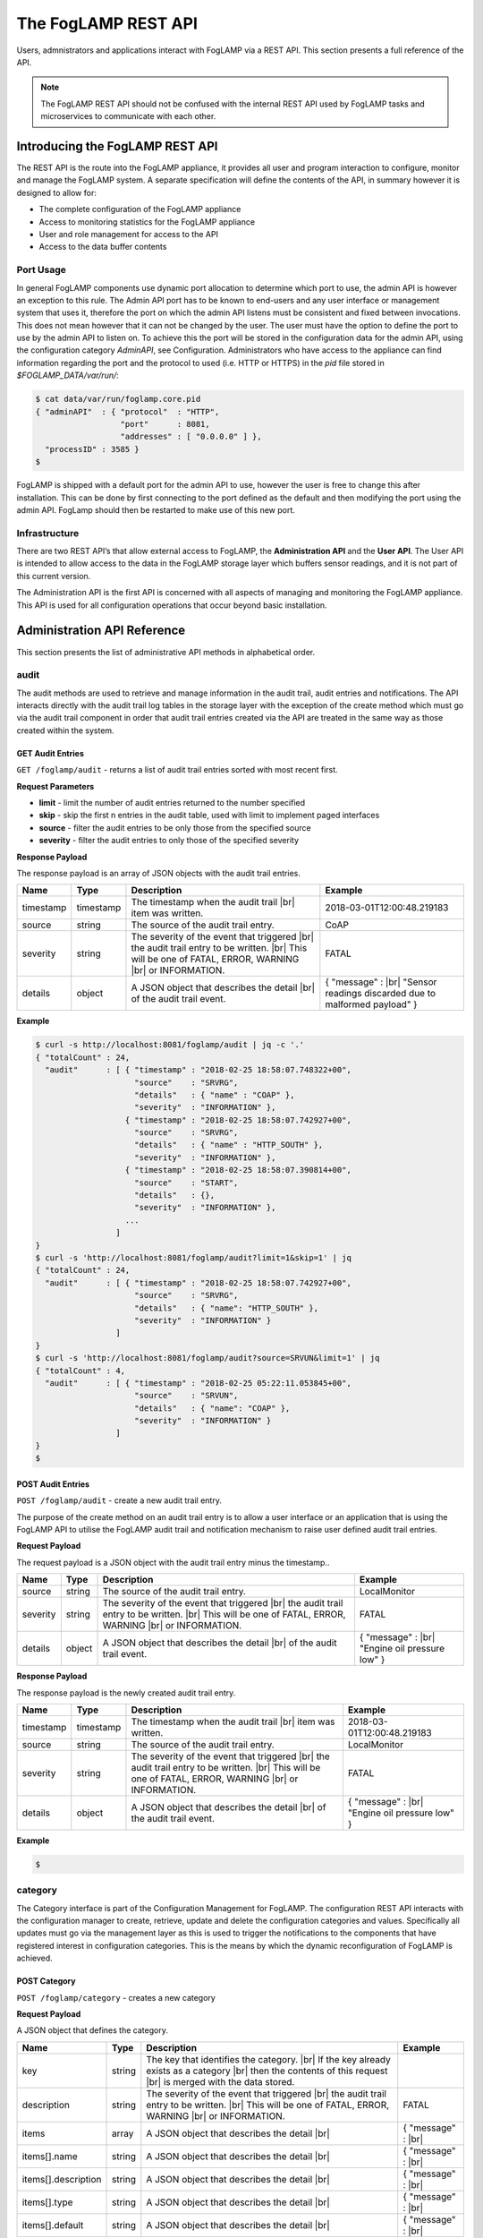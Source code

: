 .. REST API Guide
.. https://docs.google.com/document/d/1JJDP7g25SWerNVCxgff02qp9msHbqA9nt3RAFx8-Qng

.. |br| raw:: html

   <br />

.. Images


.. Links


.. =============================================


********************
The FogLAMP REST API
********************

Users, admnistrators and applications interact with FogLAMP via a REST API. This section presents a full reference of the API.

.. note:: The FogLAMP REST API should not be confused with the internal REST API used by FogLAMP tasks and microservices to communicate with each other.


Introducing the FogLAMP REST API
================================

The REST API is the route into the FogLAMP appliance, it provides all user and program interaction to configure, monitor and manage the FogLAMP system. A separate specification will define the contents of the API, in summary however it is designed to allow for: 

- The complete configuration of the FogLAMP appliance
- Access to monitoring statistics for the FogLAMP appliance
- User and role management for access to the API
- Access to the data buffer contents


Port Usage
----------

In general FogLAMP components use dynamic port allocation to determine which port to use, the admin API is however an exception to this rule. The Admin API port has to be known to end-users and any user interface or management system that uses it, therefore the port on which the admin API listens must be consistent and fixed between invocations. This does not mean however that it can not be changed by the user. The user must have the option to define the port to use by the admin API to listen on. To achieve this the port will be stored in the configuration data for the admin API, using the configuration category *AdminAPI*, see Configuration. Administrators who have access to the appliance can find information regarding the port and the protocol to used (i.e. HTTP or HTTPS) in the *pid* file stored in *$FOGLAMP_DATA/var/run/*:

.. code-block:: console

  $ cat data/var/run/foglamp.core.pid
  { "adminAPI"  : { "protocol"  : "HTTP",
                    "port"      : 8081,
                    "addresses" : [ "0.0.0.0" ] },
    "processID" : 3585 }
  $


FogLAMP is shipped with a default port for the admin API to use, however the user is free to change this after installation. This can be done by first connecting to the port defined as the default and then modifying the port using the admin API. FogLamp should then be restarted to make use of this new port.


Infrastructure
--------------

There are two REST API’s that allow external access to FogLAMP, the **Administration API** and the **User API**. The User API is intended to allow access to the data in the FogLAMP storage layer which buffers sensor readings, and it is not part of this current version.

The Administration API is the first API is concerned with all aspects of managing and monitoring the FogLAMP appliance. This API is used for all configuration operations that occur beyond basic installation.


Administration API Reference
============================

This section presents the list of administrative API methods in alphabetical order.


audit
-----

The audit methods are used to retrieve and manage information in the audit trail, audit entries and notifications. The API interacts directly with the audit trail log tables in the storage layer with the exception of the create method which must go via the audit trail component in order that audit trail entries created via the API are treated in the same way as those created within the system.


GET Audit Entries
~~~~~~~~~~~~~~~~~

``GET /foglamp/audit`` - returns a list of audit trail entries sorted with most recent first.

**Request Parameters**

- **limit** - limit the number of audit entries returned to the number specified
- **skip** - skip the first n entries in the audit table, used with limit to implement paged interfaces
- **source** - filter the audit entries to be only those from the specified source
- **severity** - filter the audit entries to only those of the specified severity


**Response Payload**

The response payload is an array of JSON objects with the audit trail entries.

+-----------+-----------+------------------------------------------------+--------------------------------------------------------+
| Name      | Type      | Description                                    | Example                                                |
+===========+===========+================================================+========================================================+
| timestamp | timestamp | The timestamp when the audit trail |br|        | 2018-03-01T12:00:48.219183                             |
|           |           | item was written.                              |                                                        |
+-----------+-----------+------------------------------------------------+--------------------------------------------------------+
| source    | string    | The source of the audit trail entry.           | CoAP                                                   |
+-----------+-----------+------------------------------------------------+--------------------------------------------------------+
| severity  | string    | The severity of the event that triggered |br|  | FATAL                                                  |
|           |           | the audit trail entry to be written. |br|      |                                                        |
|           |           | This will be one of FATAL, ERROR, WARNING |br| |                                                        |
|           |           | or INFORMATION.                                |                                                        |
+-----------+-----------+------------------------------------------------+--------------------------------------------------------+
| details   | object    | A JSON object that describes the detail |br|   | { "message" : |br|                                     |
|           |           | of the audit trail event.                      | "Sensor readings discarded due to malformed payload" } |
+-----------+-----------+------------------------------------------------+--------------------------------------------------------+


**Example**

.. code-block:: console

  $ curl -s http://localhost:8081/foglamp/audit | jq -c '.'
  { "totalCount" : 24,
    "audit"      : [ { "timestamp" : "2018-02-25 18:58:07.748322+00",
                       "source"    : "SRVRG",
                       "details"   : { "name" : "COAP" },
                       "severity"  : "INFORMATION" },
                     { "timestamp" : "2018-02-25 18:58:07.742927+00",
                       "source"    : "SRVRG",
                       "details"   : { "name" : "HTTP_SOUTH" },
                       "severity"  : "INFORMATION" },
                     { "timestamp" : "2018-02-25 18:58:07.390814+00",
                       "source"    : "START",
                       "details"   : {},
                       "severity"  : "INFORMATION" },
                     ...
                   ]
  }
  $ curl -s 'http://localhost:8081/foglamp/audit?limit=1&skip=1' | jq
  { "totalCount" : 24,
    "audit"      : [ { "timestamp" : "2018-02-25 18:58:07.742927+00",
                       "source"    : "SRVRG",
                       "details"   : { "name": "HTTP_SOUTH" },
                       "severity"  : "INFORMATION" }
                   ]
  }
  $ curl -s 'http://localhost:8081/foglamp/audit?source=SRVUN&limit=1' | jq
  { "totalCount" : 4,
    "audit"      : [ { "timestamp" : "2018-02-25 05:22:11.053845+00",
                       "source"    : "SRVUN",
                       "details"   : { "name": "COAP" },
                       "severity"  : "INFORMATION" }
                   ]
  }
  $


POST Audit Entries
~~~~~~~~~~~~~~~~~~

``POST /foglamp/audit`` - create a new audit trail entry.

The purpose of the create method on an audit trail entry is to allow a user interface or an application that is using the FogLAMP API to utilise the FogLAMP audit trail and notification mechanism to raise user defined audit trail entries.


**Request Payload**

The request payload is a JSON object with the audit trail entry minus the timestamp..

+-----------+-----------+------------------------------------------------+-----------------------------+
| Name      | Type      | Description                                    | Example                     |
+===========+===========+================================================+=============================+
| source    | string    | The source of the audit trail entry.           | LocalMonitor                |
+-----------+-----------+------------------------------------------------+-----------------------------+
| severity  | string    | The severity of the event that triggered |br|  | FATAL                       |
|           |           | the audit trail entry to be written. |br|      |                             |
|           |           | This will be one of FATAL, ERROR, WARNING |br| |                             |
|           |           | or INFORMATION.                                |                             |
+-----------+-----------+------------------------------------------------+-----------------------------+
| details   | object    | A JSON object that describes the detail |br|   | { "message" : |br|          |
|           |           | of the audit trail event.                      | "Engine oil pressure low" } |
+-----------+-----------+------------------------------------------------+-----------------------------+


**Response Payload**

The response payload is the newly created audit trail entry.

+-----------+-----------+------------------------------------------------+-----------------------------+
| Name      | Type      | Description                                    | Example                     |
+===========+===========+================================================+=============================+
| timestamp | timestamp | The timestamp when the audit trail |br|        | 2018-03-01T12:00:48.219183  |
|           |           | item was written.                              |                             |
+-----------+-----------+------------------------------------------------+-----------------------------+
| source    | string    | The source of the audit trail entry.           | LocalMonitor                |
+-----------+-----------+------------------------------------------------+-----------------------------+
| severity  | string    | The severity of the event that triggered |br|  | FATAL                       |
|           |           | the audit trail entry to be written. |br|      |                             |
|           |           | This will be one of FATAL, ERROR, WARNING |br| |                             |
|           |           | or INFORMATION.                                |                             |
+-----------+-----------+------------------------------------------------+-----------------------------+
| details   | object    | A JSON object that describes the detail |br|   | { "message" : |br|          |
|           |           | of the audit trail event.                      | "Engine oil pressure low" } |
+-----------+-----------+------------------------------------------------+-----------------------------+


**Example**

.. code-block:: console

  $


category
--------

The Category interface is part of the Configuration Management for FogLAMP. The configuration REST API interacts with the configuration manager to create, retrieve, update and delete the configuration categories and values. Specifically all updates must go via the management layer as this is used to trigger the notifications to the components that have registered interest in configuration categories. This is the means by which the dynamic reconfiguration of FogLAMP is achieved.


POST Category
~~~~~~~~~~~~~

``POST /foglamp/category`` - creates a new category


**Request Payload**

A JSON object that defines the category.

+---------------------+--------+------------------------------------------------+-----------------------------+
| Name                | Type   | Description                                    | Example                     |
+=====================+========+================================================+=============================+
| key                 | string | The key that identifies the category. |br|     |                             |
|                     |        | If the key already exists as a category |br|   |                             |
|                     |        | then the contents of this request |br|         |                             |
|                     |        | is merged with the data stored.                |                             |
+---------------------+--------+------------------------------------------------+-----------------------------+
| description         | string | The severity of the event that triggered |br|  | FATAL                       |
|                     |        | the audit trail entry to be written. |br|      |                             |
|                     |        | This will be one of FATAL, ERROR, WARNING |br| |                             |
|                     |        | or INFORMATION.                                |                             |
+---------------------+--------+------------------------------------------------+-----------------------------+
| items               | array  | A JSON object that describes the detail |br|   | { "message" : |br|          |
+---------------------+--------+------------------------------------------------+-----------------------------+
| items[].name        | string | A JSON object that describes the detail |br|   | { "message" : |br|          |
+---------------------+--------+------------------------------------------------+-----------------------------+
| items[].description | string | A JSON object that describes the detail |br|   | { "message" : |br|          |
+---------------------+--------+------------------------------------------------+-----------------------------+
| items[].type        | string | A JSON object that describes the detail |br|   | { "message" : |br|          |
+---------------------+--------+------------------------------------------------+-----------------------------+
| items[].default     | string | A JSON object that describes the detail |br|   | { "message" : |br|          |
+---------------------+--------+------------------------------------------------+-----------------------------+





ping
----

The Ping interface gives a basic confidence check that the FogLAMP appliance is running and the API aspect of the appliance if functional. It is designed to be a simple test that can  be applied by a user or by an HA monitoring system to test the liveness and responsiveness of the system.


GET Ping
~~~~~~~~

``GET /foglamp/ping`` - returns liveness of FogLAMP


**Response Payload**

The response payload is the uptime information in a JSON object.

+--------+---------+---------------------------------------+---------+
| Name   | Type    | Description                           | Example |
+========+=========+=======================================+=========+
| uptime | numeric | Time in seconds since FogLAMP started | 32892   |
+--------+---------+---------------------------------------+---------+


**Example**

.. code-block:: console

  $ curl -s http://localhost:8081/foglamp/ping | jq
  { "uptime": 14044.022489070892 }
  $




User API Reference
==================

This section presents the list of user API methods in alphabetical order.



